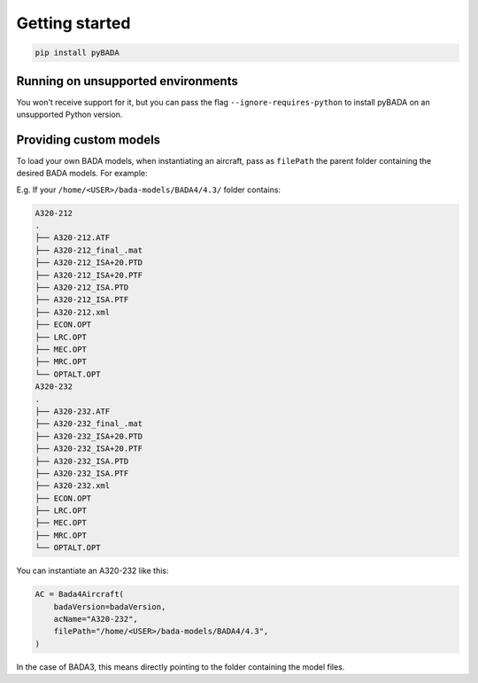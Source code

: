 Getting started
==================================

.. code-block:: bash

    pip install pyBADA


Running on unsupported environments
-----------------------------------

You won't receive support for it, but you can pass the flag ``--ignore-requires-python`` to install pyBADA on an unsupported Python version.


Providing custom models
-----------------------

To load your own BADA models, when instantiating an aircraft, pass as ``filePath`` the parent folder containing the desired BADA models. For example:

E.g. If your ``/home/<USER>/bada-models/BADA4/4.3/`` folder contains:

.. code-block:: text

    A320-212
    .
    ├── A320-212.ATF
    ├── A320-212_final_.mat
    ├── A320-212_ISA+20.PTD
    ├── A320-212_ISA+20.PTF
    ├── A320-212_ISA.PTD
    ├── A320-212_ISA.PTF
    ├── A320-212.xml
    ├── ECON.OPT
    ├── LRC.OPT
    ├── MEC.OPT
    ├── MRC.OPT
    └── OPTALT.OPT
    A320-232
    .
    ├── A320-232.ATF
    ├── A320-232_final_.mat
    ├── A320-232_ISA+20.PTD
    ├── A320-232_ISA+20.PTF
    ├── A320-232_ISA.PTD
    ├── A320-232_ISA.PTF
    ├── A320-232.xml
    ├── ECON.OPT
    ├── LRC.OPT
    ├── MEC.OPT
    ├── MRC.OPT
    └── OPTALT.OPT

You can instantiate an A320-232 like this:

.. code-block:: python

    AC = Bada4Aircraft(
        badaVersion=badaVersion,
        acName="A320-232",
        filePath="/home/<USER>/bada-models/BADA4/4.3",
    )

In the case of BADA3, this means directly pointing to the folder containing the model files.



